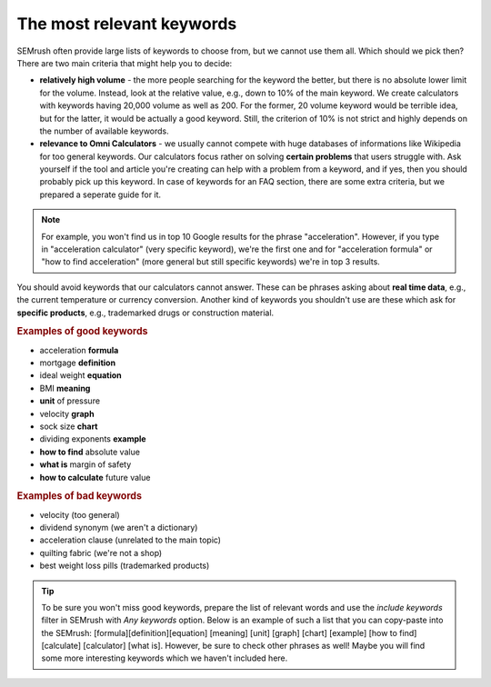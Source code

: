 .. _keywordRelevant:
The most relevant keywords
=====================

SEMrush often provide large lists of keywords to choose from, but we cannot use them all. Which should we pick then? There are two main criteria that might help you to decide:

- **relatively high volume** - the more people searching for the keyword the better, but there is no absolute lower limit for the volume. Instead, look at the relative value, e.g., down to 10% of the main keyword. We create calculators with keywords having 20,000 volume as well as 200. For the former, 20 volume keyword would be terrible idea, but for the latter, it would be actually a good keyword. Still, the criterion of 10% is not strict and highly depends on the number of available keywords. 

- **relevance to Omni Calculators** - we usually cannot compete with huge databases of informations like Wikipedia for too general keywords. Our calculators focus rather on solving **certain problems** that users struggle with. Ask yourself if the tool and article you're creating can help with a problem from a keyword, and if yes, then you should probably pick up this keyword. In case of keywords for an FAQ section, there are some extra criteria, but we prepared a seperate guide for it.

.. note:: 
  For example, you won't find us in top 10 Google results for the phrase "acceleration". However, if you type in "acceleration calculator" (very specific keyword), we're the first one and for "acceleration formula" or "how to find acceleration" (more general but still specific keywords) we're in top 3 results.
  
You should avoid keywords that our calculators cannot answer. These can be phrases asking about **real time data**, e.g., the current temperature or currency conversion. Another kind of keywords you shouldn't use are these which ask for **specific products**, e.g., trademarked drugs or construction material.

.. rubric:: Examples of good keywords

- acceleration **formula**
- mortgage **definition**
- ideal weight **equation**
- BMI **meaning**
- **unit** of pressure
- velocity **graph**
- sock size **chart**
- dividing exponents **example**
- **how to find** absolute value
- **what is** margin of safety
- **how to calculate** future value


.. rubric:: Examples of bad keywords

- velocity (too general)
- dividend synonym (we aren't a dictionary)
- acceleration clause (unrelated to the main topic)
- quilting fabric (we're not a shop)
- best weight loss pills (trademarked products)

.. tip::
  To be sure you won't miss good keywords, prepare the list of relevant words and use the *include keywords* filter in SEMrush with *Any keywords* option. Below is an example of such a list that you can copy-paste into the SEMrush: [formula]\[definition]\[equation] [meaning] [unit] [graph] [chart] [example] [how to find] [calculate] [calculator] [what is]. However, be sure to check other phrases as well! Maybe you will find some more interesting keywords which we haven't included here. 
